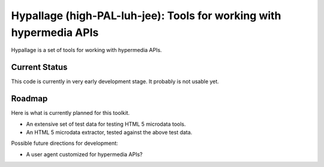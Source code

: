 Hypallage (high-PAL-luh-jee): Tools for working with hypermedia APIs
===============================================================================
Hypallage is a set of tools for working with hypermedia APIs.

Current Status
~~~~~~~~~~~~~~
This code is currently in very early development stage. It probably is not
usable yet.

Roadmap
~~~~~~~
Here is what is currently planned for this toolkit.

* An extensive set of test data for testing HTML 5 microdata tools.
* An HTML 5 microdata extractor, tested against the above test data.

Possible future directions for development:

* A user agent customized for hypermedia APIs?


